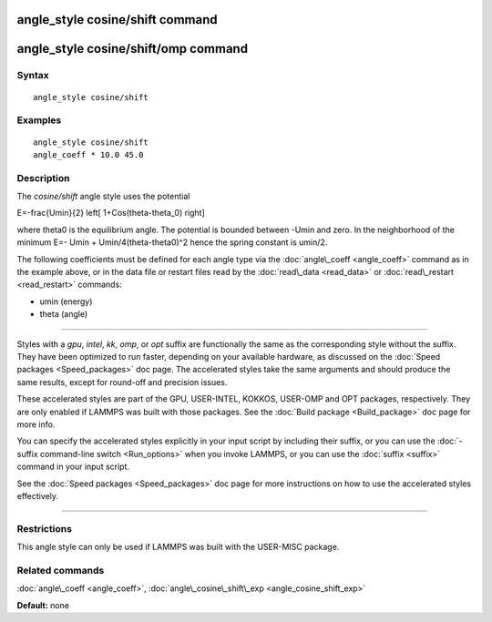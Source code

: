 .. index:: angle\_style cosine/shift

angle\_style cosine/shift command
=================================

angle\_style cosine/shift/omp command
=====================================

Syntax
""""""


.. parsed-literal::

   angle_style cosine/shift

Examples
""""""""


.. parsed-literal::

   angle_style cosine/shift
   angle_coeff \* 10.0 45.0

Description
"""""""""""

The *cosine/shift* angle style uses the potential

.. math::

E=-\frac{Umin}{2} \left[ 1+Cos(\theta-\theta_0) \right]


where theta0 is the equilibrium angle. The potential is bounded
between -Umin and zero. In the neighborhood of the minimum E=- Umin +
Umin/4(theta-theta0)\^2 hence the spring constant is umin/2.

The following coefficients must be defined for each angle type via the
:doc:`angle\_coeff <angle_coeff>` command as in the example above, or in
the data file or restart files read by the :doc:`read\_data <read_data>`
or :doc:`read\_restart <read_restart>` commands:

* umin (energy)
* theta (angle)


----------


Styles with a *gpu*\ , *intel*\ , *kk*\ , *omp*\ , or *opt* suffix are
functionally the same as the corresponding style without the suffix.
They have been optimized to run faster, depending on your available
hardware, as discussed on the :doc:`Speed packages <Speed_packages>` doc
page.  The accelerated styles take the same arguments and should
produce the same results, except for round-off and precision issues.

These accelerated styles are part of the GPU, USER-INTEL, KOKKOS,
USER-OMP and OPT packages, respectively.  They are only enabled if
LAMMPS was built with those packages.  See the :doc:`Build package <Build_package>` doc page for more info.

You can specify the accelerated styles explicitly in your input script
by including their suffix, or you can use the :doc:`-suffix command-line switch <Run_options>` when you invoke LAMMPS, or you can use the
:doc:`suffix <suffix>` command in your input script.

See the :doc:`Speed packages <Speed_packages>` doc page for more
instructions on how to use the accelerated styles effectively.


----------


Restrictions
""""""""""""


This angle style can only be used if LAMMPS was built with the
USER-MISC package.

Related commands
""""""""""""""""

:doc:`angle\_coeff <angle_coeff>`,
:doc:`angle\_cosine\_shift\_exp <angle_cosine_shift_exp>`

**Default:** none


.. _lws: http://lammps.sandia.gov
.. _ld: Manual.html
.. _lc: Commands_all.html
